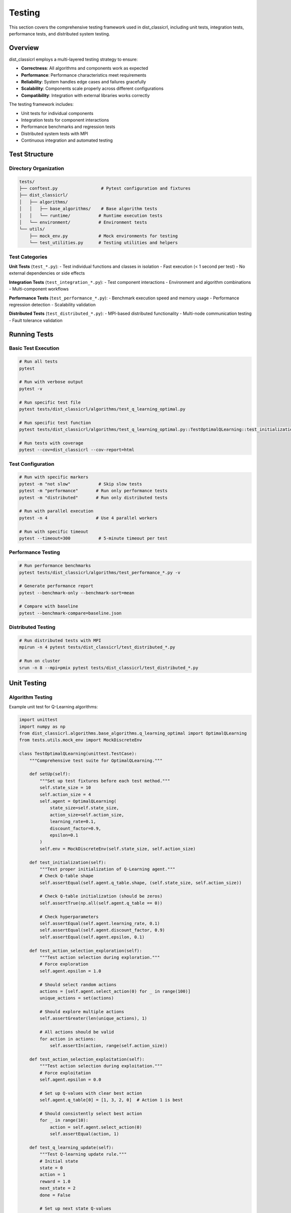 =======
Testing
=======

This section covers the comprehensive testing framework used in dist_classicrl, including unit tests, integration tests, performance tests, and distributed system testing.

Overview
========

dist_classicrl employs a multi-layered testing strategy to ensure:

- **Correctness**: All algorithms and components work as expected
- **Performance**: Performance characteristics meet requirements
- **Reliability**: System handles edge cases and failures gracefully
- **Scalability**: Components scale properly across different configurations
- **Compatibility**: Integration with external libraries works correctly

The testing framework includes:

- Unit tests for individual components
- Integration tests for component interactions
- Performance benchmarks and regression tests
- Distributed system tests with MPI
- Continuous integration and automated testing

Test Structure
==============

Directory Organization
----------------------

.. code-block::

    tests/
    ├── conftest.py                 # Pytest configuration and fixtures
    ├── dist_classicrl/
    │   ├── algorithms/
    │   │   ├── base_algorithms/    # Base algorithm tests
    │   │   └── runtime/           # Runtime execution tests
    │   └── environment/           # Environment tests
    └── utils/
        ├── mock_env.py            # Mock environments for testing
        └── test_utilities.py      # Testing utilities and helpers

Test Categories
---------------

**Unit Tests** (``test_*.py``):
- Test individual functions and classes in isolation
- Fast execution (< 1 second per test)
- No external dependencies or side effects

**Integration Tests** (``test_integration_*.py``):
- Test component interactions
- Environment and algorithm combinations
- Multi-component workflows

**Performance Tests** (``test_performance_*.py``):
- Benchmark execution speed and memory usage
- Performance regression detection
- Scalability validation

**Distributed Tests** (``test_distributed_*.py``):
- MPI-based distributed functionality
- Multi-node communication testing
- Fault tolerance validation

Running Tests
=============

Basic Test Execution
--------------------

.. code-block:: bash

    # Run all tests
    pytest

    # Run with verbose output
    pytest -v

    # Run specific test file
    pytest tests/dist_classicrl/algorithms/test_q_learning_optimal.py

    # Run specific test function
    pytest tests/dist_classicrl/algorithms/test_q_learning_optimal.py::TestOptimalQLearning::test_initialization

    # Run tests with coverage
    pytest --cov=dist_classicrl --cov-report=html

Test Configuration
------------------

.. code-block:: bash

    # Run with specific markers
    pytest -m "not slow"           # Skip slow tests
    pytest -m "performance"       # Run only performance tests
    pytest -m "distributed"       # Run only distributed tests

    # Run with parallel execution
    pytest -n 4                   # Use 4 parallel workers

    # Run with specific timeout
    pytest --timeout=300           # 5-minute timeout per test

Performance Testing
-------------------

.. code-block:: bash

    # Run performance benchmarks
    pytest tests/dist_classicrl/algorithms/test_performance_*.py -v

    # Generate performance report
    pytest --benchmark-only --benchmark-sort=mean

    # Compare with baseline
    pytest --benchmark-compare=baseline.json

Distributed Testing
-------------------

.. code-block:: bash

    # Run distributed tests with MPI
    mpirun -n 4 pytest tests/dist_classicrl/test_distributed_*.py

    # Run on cluster
    srun -n 8 --mpi=pmix pytest tests/dist_classicrl/test_distributed_*.py

Unit Testing
============

Algorithm Testing
-----------------

Example unit test for Q-Learning algorithms:

.. code-block:: python

    import unittest
    import numpy as np
    from dist_classicrl.algorithms.base_algorithms.q_learning_optimal import OptimalQLearning
    from tests.utils.mock_env import MockDiscreteEnv

    class TestOptimalQLearning(unittest.TestCase):
        """Comprehensive test suite for OptimalQLearning."""

        def setUp(self):
            """Set up test fixtures before each test method."""
            self.state_size = 10
            self.action_size = 4
            self.agent = OptimalQLearning(
                state_size=self.state_size,
                action_size=self.action_size,
                learning_rate=0.1,
                discount_factor=0.9,
                epsilon=0.1
            )
            self.env = MockDiscreteEnv(self.state_size, self.action_size)

        def test_initialization(self):
            """Test proper initialization of Q-Learning agent."""
            # Check Q-table shape
            self.assertEqual(self.agent.q_table.shape, (self.state_size, self.action_size))

            # Check Q-table initialization (should be zeros)
            self.assertTrue(np.all(self.agent.q_table == 0))

            # Check hyperparameters
            self.assertEqual(self.agent.learning_rate, 0.1)
            self.assertEqual(self.agent.discount_factor, 0.9)
            self.assertEqual(self.agent.epsilon, 0.1)

        def test_action_selection_exploration(self):
            """Test action selection during exploration."""
            # Force exploration
            self.agent.epsilon = 1.0

            # Should select random actions
            actions = [self.agent.select_action(0) for _ in range(100)]
            unique_actions = set(actions)

            # Should explore multiple actions
            self.assertGreater(len(unique_actions), 1)

            # All actions should be valid
            for action in actions:
                self.assertIn(action, range(self.action_size))

        def test_action_selection_exploitation(self):
            """Test action selection during exploitation."""
            # Force exploitation
            self.agent.epsilon = 0.0

            # Set up Q-values with clear best action
            self.agent.q_table[0] = [1, 3, 2, 0]  # Action 1 is best

            # Should consistently select best action
            for _ in range(10):
                action = self.agent.select_action(0)
                self.assertEqual(action, 1)

        def test_q_learning_update(self):
            """Test Q-learning update rule."""
            # Initial state
            state = 0
            action = 1
            reward = 1.0
            next_state = 2
            done = False

            # Set up next state Q-values
            self.agent.q_table[next_state] = [0, 2, 1, 0]  # Max = 2

            initial_q = self.agent.q_table[state, action]

            # Perform update
            self.agent.update(state, action, reward, next_state, done)

            # Calculate expected Q-value
            expected_q = initial_q + self.agent.learning_rate * (
                reward + self.agent.discount_factor * 2 - initial_q
            )

            # Check if Q-value updated correctly
            self.assertAlmostEqual(self.agent.q_table[state, action], expected_q, places=6)

        def test_terminal_state_update(self):
            """Test Q-learning update for terminal states."""
            state = 0
            action = 1
            reward = 1.0
            next_state = 2
            done = True

            initial_q = self.agent.q_table[state, action]

            # Perform update
            self.agent.update(state, action, reward, next_state, done)

            # Expected Q-value (no future reward for terminal states)
            expected_q = initial_q + self.agent.learning_rate * (reward - initial_q)

            self.assertAlmostEqual(self.agent.q_table[state, action], expected_q, places=6)

        def test_epsilon_decay(self):
            """Test epsilon decay functionality."""
            initial_epsilon = self.agent.epsilon

            # Train for multiple episodes
            for _ in range(10):
                self.agent.train_episode(self.env)

            # Epsilon should have decayed
            self.assertLess(self.agent.epsilon, initial_epsilon)

            # Epsilon should not go below minimum
            self.assertGreaterEqual(self.agent.epsilon, self.agent.epsilon_min)

        def test_training_statistics(self):
            """Test training statistics collection."""
            # Train for several episodes
            episode_count = 5
            for _ in range(episode_count):
                self.agent.train_episode(self.env)

            # Check episode count
            self.assertEqual(self.agent.episode_count, episode_count)

            # Check step count
            self.assertGreater(self.agent.step_count, 0)

Environment Testing
-------------------

Example test for environment implementations:

.. code-block:: python

    import unittest
    import numpy as np
    from dist_classicrl.environments.tiktaktoe_mod import TicTacToeEnv

    class TestTicTacToeEnv(unittest.TestCase):
        """Test suite for TicTacToe environment."""

        def setUp(self):
            """Set up test environment."""
            self.env = TicTacToeEnv()

        def test_reset(self):
            """Test environment reset functionality."""
            observation, info = self.env.reset()

            # Check return types
            self.assertIsInstance(observation, (int, np.integer))
            self.assertIsInstance(info, dict)

            # Check initial state
            self.assertEqual(observation, 0)  # Empty board
            self.assertFalse(self.env.game_over)
            self.assertEqual(self.env.current_player, 1)

        def test_valid_moves(self):
            """Test valid move execution."""
            self.env.reset()

            # Make a valid move
            observation, reward, terminated, truncated, info = self.env.step(4)  # Center

            # Check return types
            self.assertIsInstance(observation, (int, np.integer))
            self.assertIsInstance(reward, (int, float))
            self.assertIsInstance(terminated, bool)
            self.assertIsInstance(truncated, bool)
            self.assertIsInstance(info, dict)

            # Move should be accepted
            self.assertFalse(terminated)  # Game shouldn't end immediately
            self.assertEqual(self.env.board[4], 1)  # Position should be marked

        def test_invalid_moves(self):
            """Test invalid move handling."""
            self.env.reset()

            # Make a move
            self.env.step(4)

            # Try to make move in occupied position
            observation, reward, terminated, truncated, info = self.env.step(4)

            # Should return negative reward and terminate
            self.assertEqual(reward, -1)
            self.assertTrue(terminated)
            self.assertTrue(info.get("invalid_move", False))

        def test_winning_condition(self):
            """Test winning condition detection."""
            self.env.reset()

            # Set up winning condition (top row)
            moves = [0, 3, 1, 4, 2]  # Player 1 gets top row

            for i, move in enumerate(moves):
                observation, reward, terminated, truncated, info = self.env.step(move)

                if i == 4:  # Last move should win
                    self.assertEqual(reward, 1)
                    self.assertTrue(terminated)
                else:
                    self.assertFalse(terminated)

        def test_draw_condition(self):
            """Test draw condition detection."""
            self.env.reset()

            # Set up draw scenario
            moves = [0, 1, 2, 6, 3, 4, 7, 5, 8]  # Results in draw

            for i, move in enumerate(moves):
                observation, reward, terminated, truncated, info = self.env.step(move)

                if i == 8:  # Last move should result in draw
                    self.assertEqual(reward, 0)
                    self.assertTrue(terminated)

        def test_observation_space(self):
            """Test observation space properties."""
            self.assertEqual(self.env.observation_space_size, 3**9)

            # Test observation encoding
            self.env.reset()
            self.env.board = np.array([1, 2, 0, 2, 1, 0, 0, 0, 1])

            observation = self.env._get_observation()
            self.assertIsInstance(observation, (int, np.integer))
            self.assertGreaterEqual(observation, 0)
            self.assertLess(observation, 3**9)

        def test_action_space(self):
            """Test action space properties."""
            self.assertEqual(self.env.action_space_size, 9)

            # Test all actions are valid initially
            self.env.reset()
            for action in range(9):
                self.assertTrue(self.env._is_valid_action(action))

Integration Testing
===================

Algorithm-Environment Integration
---------------------------------

Test that algorithms work correctly with different environments:

.. code-block:: python

    import unittest
    from dist_classicrl.algorithms.runtime.q_learning_single_thread import SingleThreadQLearning
    from dist_classicrl.environments.tiktaktoe_mod import TicTacToeEnv
    from tests.utils.mock_env import MockDiscreteEnv

    class TestAlgorithmEnvironmentIntegration(unittest.TestCase):
        """Test algorithm-environment integration."""

        def test_training_convergence(self):
            """Test that training converges to better performance."""
            env = TicTacToeEnv()
            agent = SingleThreadQLearning(
                state_size=512,
                action_size=9,
                learning_rate=0.3,
                epsilon_decay=0.99
            )

            # Train for multiple episodes
            initial_performance = self._evaluate_agent(agent, env, episodes=10)

            # Training
            for _ in range(100):
                agent.train_episode(env)

            # Evaluate after training
            final_performance = self._evaluate_agent(agent, env, episodes=10)

            # Performance should improve (or at least not degrade significantly)
            self.assertGreaterEqual(final_performance, initial_performance - 0.1)

        def test_multiple_environments(self):
            """Test agent with different environment configurations."""
            environments = [
                TicTacToeEnv(),
                MockDiscreteEnv(state_size=100, action_size=4),
                MockDiscreteEnv(state_size=25, action_size=5)
            ]

            for env in environments:
                agent = SingleThreadQLearning(
                    state_size=env.observation_space_size,
                    action_size=env.action_space_size
                )

                # Should be able to train without errors
                try:
                    for _ in range(10):
                        agent.train_episode(env)
                except Exception as e:
                    self.fail(f"Training failed on environment {type(env).__name__}: {e}")

        def _evaluate_agent(self, agent, env, episodes=10):
            """Evaluate agent performance."""
            total_reward = 0
            original_epsilon = agent.epsilon
            agent.epsilon = 0  # No exploration during evaluation

            for _ in range(episodes):
                observation, _ = env.reset()
                episode_reward = 0
                terminated = False

                while not terminated:
                    action = agent.select_action(observation)
                    observation, reward, terminated, truncated, _ = env.step(action)
                    episode_reward += reward
                    terminated = terminated or truncated

                total_reward += episode_reward

            agent.epsilon = original_epsilon  # Restore original epsilon
            return total_reward / episodes

Runtime Integration Testing
---------------------------

Test different runtime modes:

.. code-block:: python

    import unittest
    import multiprocessing as mp
    from dist_classicrl.algorithms.runtime.q_learning_single_thread import SingleThreadQLearning
    from dist_classicrl.algorithms.runtime.q_learning_parallel import ParallelQLearning
    from dist_classicrl.environments.tiktaktoe_mod import TicTacToeEnv

    class TestRuntimeIntegration(unittest.TestCase):
        """Test different runtime execution modes."""

        def test_single_thread_runtime(self):
            """Test single-threaded execution."""
            env = TicTacToeEnv()
            agent = SingleThreadQLearning(state_size=512, action_size=9)

            # Should complete without errors
            agent.train(env=env, episodes=10)

            # Check that training occurred
            self.assertGreater(agent.algorithm.step_count, 0)
            self.assertEqual(agent.algorithm.episode_count, 10)

        @unittest.skipIf(mp.cpu_count() < 2, "Requires multiple CPU cores")
        def test_parallel_runtime(self):
            """Test parallel execution."""
            def env_factory():
                return TicTacToeEnv()

            agent = ParallelQLearning(
                state_size=512,
                action_size=9,
                num_processes=2
            )

            # Should complete without errors
            try:
                agent.train(env_factory=env_factory, steps=1000)
            except Exception as e:
                self.fail(f"Parallel training failed: {e}")

        def test_runtime_consistency(self):
            """Test that different runtimes produce consistent results."""
            # This is a simplified test - in practice, you'd need more sophisticated
            # comparison methods due to the stochastic nature of training

            env1 = TicTacToeEnv()
            env2 = TicTacToeEnv()

            # Set same random seed for reproducibility
            np.random.seed(42)
            agent1 = SingleThreadQLearning(state_size=512, action_size=9, epsilon=0)

            np.random.seed(42)
            agent2 = SingleThreadQLearning(state_size=512, action_size=9, epsilon=0)

            # Train both agents
            agent1.train(env=env1, episodes=5)
            agent2.train(env=env2, episodes=5)

            # With same seed and no exploration, results should be identical
            np.testing.assert_array_equal(agent1.algorithm.q_table, agent2.algorithm.q_table)

Performance Testing
===================

Benchmark Framework
-------------------

Use pytest-benchmark for performance testing:

.. code-block:: python

    import pytest
    import numpy as np
    from dist_classicrl.algorithms.base_algorithms.q_learning_optimal import OptimalQLearning
    from dist_classicrl.algorithms.base_algorithms.q_learning_numpy import NumpyQLearning
    from dist_classicrl.algorithms.base_algorithms.q_learning_list import ListQLearning
    from tests.utils.mock_env import MockDiscreteEnv

    class TestPerformanceBenchmarks:
        """Performance benchmarks for different components."""

        @pytest.fixture
        def small_env(self):
            """Small environment for quick benchmarks."""
            return MockDiscreteEnv(state_size=100, action_size=4)

        @pytest.fixture
        def large_env(self):
            """Large environment for scaling benchmarks."""
            return MockDiscreteEnv(state_size=10000, action_size=20)

        @pytest.mark.benchmark(group="algorithm_initialization")
        def test_optimal_q_learning_init(self, benchmark, large_env):
            """Benchmark OptimalQLearning initialization."""
            def init_agent():
                return OptimalQLearning(
                    state_size=large_env.observation_space_size,
                    action_size=large_env.action_space_size
                )

            agent = benchmark(init_agent)
            assert agent.q_table.shape == (10000, 20)

        @pytest.mark.benchmark(group="algorithm_initialization")
        def test_numpy_q_learning_init(self, benchmark, large_env):
            """Benchmark NumpyQLearning initialization."""
            def init_agent():
                return NumpyQLearning(
                    state_size=large_env.observation_space_size,
                    action_size=large_env.action_space_size
                )

            agent = benchmark(init_agent)
            assert agent.q_table.shape == (10000, 20)

        @pytest.mark.benchmark(group="algorithm_initialization")
        def test_list_q_learning_init(self, benchmark, large_env):
            """Benchmark ListQLearning initialization."""
            def init_agent():
                return ListQLearning(
                    state_size=large_env.observation_space_size,
                    action_size=large_env.action_space_size
                )

            agent = benchmark(init_agent)
            assert len(agent.q_table) == 10000

        @pytest.mark.benchmark(group="training_performance")
        def test_training_throughput(self, benchmark, small_env):
            """Benchmark training throughput."""
            agent = OptimalQLearning(
                state_size=small_env.observation_space_size,
                action_size=small_env.action_space_size
            )

            def train_episodes():
                for _ in range(100):
                    agent.train_episode(small_env)

            benchmark(train_episodes)

        @pytest.mark.benchmark(group="memory_usage")
        def test_memory_efficiency(self, benchmark, large_env):
            """Benchmark memory usage patterns."""
            import psutil
            import os

            def create_and_train():
                process = psutil.Process(os.getpid())
                initial_memory = process.memory_info().rss

                agent = OptimalQLearning(
                    state_size=large_env.observation_space_size,
                    action_size=large_env.action_space_size
                )

                # Train for a while
                for _ in range(50):
                    agent.train_episode(large_env)

                final_memory = process.memory_info().rss
                return final_memory - initial_memory

            memory_used = benchmark(create_and_train)

            # Memory usage should be reasonable (less than 100MB for this test)
            assert memory_used < 100 * 1024 * 1024

Performance Regression Testing
------------------------------

Track performance over time:

.. code-block:: python

    import json
    import os
    from datetime import datetime

    class PerformanceRegression:
        """Track performance metrics over time."""

        def __init__(self, baseline_file="performance_baseline.json"):
            self.baseline_file = baseline_file
            self.baseline = self._load_baseline()

        def _load_baseline(self):
            """Load performance baseline if it exists."""
            if os.path.exists(self.baseline_file):
                with open(self.baseline_file, 'r') as f:
                    return json.load(f)
            return {}

        def record_performance(self, test_name, duration, memory_used=None):
            """Record performance metrics."""
            timestamp = datetime.now().isoformat()

            if test_name not in self.baseline:
                self.baseline[test_name] = []

            self.baseline[test_name].append({
                'timestamp': timestamp,
                'duration': duration,
                'memory_used': memory_used
            })

            # Keep only last 100 entries
            if len(self.baseline[test_name]) > 100:
                self.baseline[test_name] = self.baseline[test_name][-100:]

            self._save_baseline()

        def check_regression(self, test_name, current_duration, threshold=1.2):
            """Check if current performance indicates regression."""
            if test_name not in self.baseline or len(self.baseline[test_name]) < 5:
                return False, "Insufficient baseline data"

            recent_durations = [entry['duration'] for entry in self.baseline[test_name][-10:]]
            avg_baseline = sum(recent_durations) / len(recent_durations)

            if current_duration > avg_baseline * threshold:
                return True, f"Performance regression: {current_duration:.3f}s vs {avg_baseline:.3f}s baseline"

            return False, "Performance within acceptable range"

        def _save_baseline(self):
            """Save baseline to file."""
            with open(self.baseline_file, 'w') as f:
                json.dump(self.baseline, f, indent=2)

Distributed Testing
===================

MPI Test Framework
------------------

Test distributed functionality with MPI:

.. code-block:: python

    import unittest
    import sys
    import os

    # Add path for distributed imports
    sys.path.append(os.path.dirname(os.path.dirname(__file__)))

    try:
        from mpi4py import MPI
        MPI_AVAILABLE = True
    except ImportError:
        MPI_AVAILABLE = False

    @unittest.skipUnless(MPI_AVAILABLE, "MPI not available")
    class TestDistributedTraining(unittest.TestCase):
        """Test distributed training functionality."""

        def setUp(self):
            """Set up MPI environment."""
            self.comm = MPI.COMM_WORLD
            self.rank = self.comm.Get_rank()
            self.size = self.comm.Get_size()

        def test_mpi_communication(self):
            """Test basic MPI communication."""
            # Test broadcast
            if self.rank == 0:
                data = {"test": "data", "value": 42}
            else:
                data = None

            data = self.comm.bcast(data, root=0)

            self.assertEqual(data["test"], "data")
            self.assertEqual(data["value"], 42)

        def test_distributed_q_learning(self):
            """Test distributed Q-learning functionality."""
            from dist_classicrl.algorithms.runtime.q_learning_async_dist import DistAsyncQLearning
            from dist_classicrl.environments.tiktaktoe_mod import TicTacToeEnv

            # Create agent and environment
            agent = DistAsyncQLearning(state_size=512, action_size=9)
            env = TicTacToeEnv()

            # Short training run
            try:
                agent.train(env=env, steps=100)
            except Exception as e:
                self.fail(f"Distributed training failed on rank {self.rank}: {e}")

        def test_parameter_synchronization(self):
            """Test parameter synchronization across nodes."""
            import numpy as np

            # Create test data
            test_data = np.random.randn(10, 4) if self.rank == 0 else np.zeros((10, 4))

            # Broadcast from rank 0
            self.comm.Bcast(test_data, root=0)

            # All ranks should have the same data
            if self.rank == 0:
                self.original_data = test_data.copy()

            # Verify data consistency
            gathered_data = self.comm.gather(test_data, root=0)

            if self.rank == 0:
                for rank_data in gathered_data:
                    np.testing.assert_array_equal(rank_data, self.original_data)

Fault Tolerance Testing
-----------------------

Test system behavior under failure conditions:

.. code-block:: python

    import unittest
    import signal
    import time
    import multiprocessing as mp

    class TestFaultTolerance(unittest.TestCase):
        """Test fault tolerance mechanisms."""

        def test_checkpoint_recovery(self):
            """Test checkpoint and recovery functionality."""
            from dist_classicrl.algorithms.runtime.q_learning_single_thread import SingleThreadQLearning
            from dist_classicrl.environments.tiktaktoe_mod import TicTacToeEnv

            # Train agent and save checkpoint
            env = TicTacToeEnv()
            agent1 = SingleThreadQLearning(state_size=512, action_size=9)

            # Train for some episodes
            for _ in range(10):
                agent1.train_episode(env)

            # Save state
            q_table_backup = agent1.algorithm.q_table.copy()
            epsilon_backup = agent1.algorithm.epsilon
            step_count_backup = agent1.algorithm.step_count

            # Create new agent and restore state
            agent2 = SingleThreadQLearning(state_size=512, action_size=9)
            agent2.algorithm.q_table = q_table_backup
            agent2.algorithm.epsilon = epsilon_backup
            agent2.algorithm.step_count = step_count_backup

            # Verify restoration
            np.testing.assert_array_equal(agent1.algorithm.q_table, agent2.algorithm.q_table)
            self.assertEqual(agent1.algorithm.epsilon, agent2.algorithm.epsilon)
            self.assertEqual(agent1.algorithm.step_count, agent2.algorithm.step_count)

        def test_process_failure_simulation(self):
            """Test behavior when worker processes fail."""

            def failing_worker():
                """Worker that fails after some time."""
                time.sleep(0.1)
                raise RuntimeError("Simulated worker failure")

            def robust_worker():
                """Worker that handles failures gracefully."""
                try:
                    time.sleep(0.1)
                    # Simulate some work
                    return "success"
                except Exception as e:
                    return f"error: {e}"

            # Test that robust worker handles failures
            result = robust_worker()
            self.assertEqual(result, "success")

Test Utilities
==============

Mock Environments
-----------------

Create mock environments for controlled testing:

.. code-block:: python

    import numpy as np
    from dist_classicrl.environments.custom_env import DistClassicRLEnv

    class MockDiscreteEnv(DistClassicRLEnv):
        """Mock discrete environment for testing."""

        def __init__(self, state_size=10, action_size=4, episode_length=20):
            super().__init__()
            self._state_size = state_size
            self._action_size = action_size
            self.episode_length = episode_length

            self.current_state = 0
            self.step_count = 0

        def reset(self, seed=None, options=None):
            if seed is not None:
                np.random.seed(seed)

            self.current_state = np.random.randint(self._state_size)
            self.step_count = 0
            return self.current_state, {}

        def step(self, action):
            # Validate action
            if not (0 <= action < self._action_size):
                return self.current_state, -1, True, False, {"invalid_action": True}

            # Random state transition
            self.current_state = np.random.randint(self._state_size)
            self.step_count += 1

            # Random reward
            reward = np.random.normal(0, 1)

            # Episode termination
            terminated = self.step_count >= self.episode_length

            return self.current_state, reward, terminated, False, {}

        @property
        def observation_space_size(self):
            return self._state_size

        @property
        def action_space_size(self):
            return self._action_size

    class DeterministicMockEnv(DistClassicRLEnv):
        """Deterministic mock environment for reproducible testing."""

        def __init__(self, rewards_sequence=None):
            super().__init__()
            self.rewards_sequence = rewards_sequence or [1, 0, -1, 1]
            self.step_count = 0

        def reset(self, seed=None, options=None):
            self.step_count = 0
            return 0, {}

        def step(self, action):
            reward = self.rewards_sequence[self.step_count % len(self.rewards_sequence)]
            self.step_count += 1

            # Terminate after sequence completes
            terminated = self.step_count >= len(self.rewards_sequence)

            return self.step_count % 4, reward, terminated, False, {}

        @property
        def observation_space_size(self):
            return 4

        @property
        def action_space_size(self):
            return 2

Test Configuration
==================

Pytest Configuration
---------------------

Configure pytest with ``conftest.py``:

.. code-block:: python

    import pytest
    import numpy as np
    import tempfile
    import shutil
    from pathlib import Path

    @pytest.fixture
    def temp_dir():
        """Create temporary directory for tests."""
        temp_path = Path(tempfile.mkdtemp())
        yield temp_path
        shutil.rmtree(temp_path)

    @pytest.fixture
    def random_seed():
        """Set consistent random seed for reproducible tests."""
        seed = 42
        np.random.seed(seed)
        return seed

    @pytest.fixture
    def small_q_table():
        """Small Q-table for testing."""
        return np.random.randn(10, 4)

    @pytest.fixture
    def large_q_table():
        """Large Q-table for performance testing."""
        return np.random.randn(1000, 20)

    def pytest_configure(config):
        """Configure pytest markers."""
        config.addinivalue_line("markers", "slow: marks tests as slow")
        config.addinivalue_line("markers", "distributed: marks tests requiring MPI")
        config.addinivalue_line("markers", "performance: marks performance benchmarks")
        config.addinivalue_line("markers", "integration: marks integration tests")

    def pytest_runtest_setup(item):
        """Setup for individual tests."""
        # Skip distributed tests if MPI not available
        if "distributed" in item.keywords:
            try:
                import mpi4py
            except ImportError:
                pytest.skip("MPI not available")

Continuous Integration
======================

GitHub Actions Configuration
-----------------------------

Example CI configuration (``.github/workflows/test.yml``):

.. code-block:: yaml

    name: Tests

    on:
      push:
        branches: [ main, develop ]
      pull_request:
        branches: [ main ]

    jobs:
      test:
        runs-on: ubuntu-latest
        strategy:
          matrix:
            python-version: [3.8, 3.9, "3.10", "3.11"]

        steps:
        - uses: actions/checkout@v3

        - name: Set up Python ${{ matrix.python-version }}
          uses: actions/setup-python@v3
          with:
            python-version: ${{ matrix.python-version }}

        - name: Install system dependencies
          run: |
            sudo apt-get update
            sudo apt-get install -y openmpi-bin openmpi-common libopenmpi-dev

        - name: Install Python dependencies
          run: |
            python -m pip install --upgrade pip
            pip install -e .[dev,test]

        - name: Run unit tests
          run: |
            pytest tests/ -v --cov=dist_classicrl --cov-report=xml

        - name: Run performance tests
          run: |
            pytest tests/ -m performance --benchmark-only

        - name: Run distributed tests
          run: |
            mpirun -n 2 pytest tests/ -m distributed

        - name: Upload coverage to Codecov
          uses: codecov/codecov-action@v3
          with:
            file: ./coverage.xml

Test Documentation
==================

Writing Good Tests
------------------

**Guidelines for effective testing**:

1. **Test Behavior, Not Implementation**: Focus on what the code should do, not how it does it
2. **Use Descriptive Names**: Test names should clearly indicate what is being tested
3. **One Concept Per Test**: Each test should focus on a single concept or behavior
4. **Arrange-Act-Assert**: Structure tests with clear setup, execution, and verification phases
5. **Make Tests Independent**: Tests should not depend on each other
6. **Use Fixtures Wisely**: Share setup code through fixtures, but avoid complex dependencies

**Example of a well-structured test**:

.. code-block:: python

    def test_q_learning_converges_to_optimal_policy_in_simple_environment(self):
        """Test that Q-learning converges to optimal policy in a simple deterministic environment."""
        # Arrange
        env = DeterministicMockEnv(rewards_sequence=[1, 1, 1, 0])  # Clear optimal path
        agent = OptimalQLearning(state_size=4, action_size=2, learning_rate=0.5, epsilon=0.1)

        # Act - Train for sufficient episodes
        for _ in range(100):
            agent.train_episode(env)

        # Assert - Check that agent learned optimal policy
        optimal_actions = [self._get_optimal_action(state) for state in range(4)]
        learned_actions = [agent.select_action(state) for state in range(4)]

        # Allow for some exploration, but most actions should be optimal
        correct_actions = sum(1 for opt, learned in zip(optimal_actions, learned_actions)
                            if opt == learned)
        self.assertGreater(correct_actions / len(optimal_actions), 0.8)

Best Practices
==============

Development Workflow
--------------------

1. **Test-Driven Development**: Write tests before implementing features
2. **Continuous Testing**: Run tests frequently during development
3. **Test Coverage**: Aim for high test coverage, but focus on quality over quantity
4. **Performance Monitoring**: Regular performance testing to catch regressions
5. **Documentation**: Keep test documentation up to date

Testing Strategy
----------------

1. **Unit Tests**: Test individual components thoroughly
2. **Integration Tests**: Test component interactions
3. **End-to-End Tests**: Test complete workflows
4. **Performance Tests**: Monitor performance characteristics
5. **Stress Tests**: Test system limits and failure modes

See Also
========

- :doc:`architecture`: Understanding the codebase architecture
- :doc:`../user_guide/performance`: Performance optimization and benchmarking
- :doc:`../user_guide/distributed`: Distributed system testing considerations
